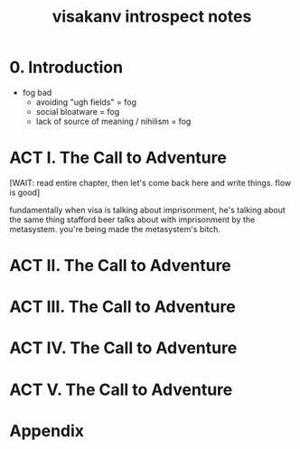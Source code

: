 :PROPERTIES:
:ID:       fd929a2a-c2fa-4172-b42b-302658a16ce1
:END:
#+title: visakanv introspect notes

* 0. Introduction
- fog bad
  - avoiding "ugh fields" = fog
  - social bloatware = fog
  - lack of source of meaning / nihilism = fog
* ACT I. The Call to Adventure
[WAIT: read entire chapter, then let's come back here and write things. flow is good]

fundamentally when visa is talking about imprisonment, he's talking about the same thing stafford beer talks about with imprisonment by the metasystem. you're being made the metasystem's bitch.
* ACT II. The Call to Adventure
* ACT III. The Call to Adventure
* ACT IV. The Call to Adventure
* ACT V. The Call to Adventure
* Appendix
